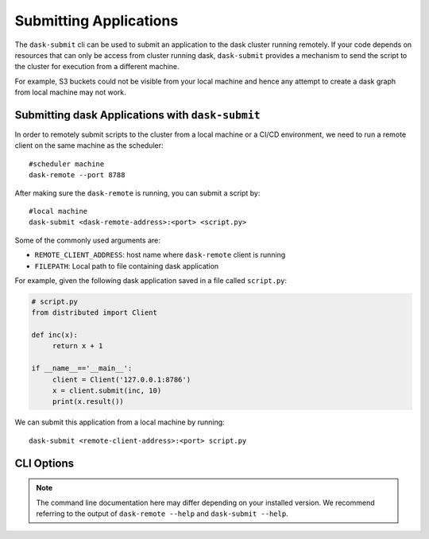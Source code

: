 Submitting Applications
=======================

The ``dask-submit`` cli can be used to submit an application to the dask cluster
running remotely. If your code depends on resources that can only be access
from cluster running dask, ``dask-submit`` provides a mechanism to send the script
to the cluster for execution from a different machine.

For example, S3 buckets could not be visible from your local machine and hence any
attempt to create a dask graph from local machine may not work.


Submitting dask Applications with ``dask-submit``
-------------------------------------------------

In order to remotely submit scripts to the cluster from a local machine or a CI/CD
environment, we need to run a remote client on the same machine as the scheduler::

   #scheduler machine
   dask-remote --port 8788


After making sure the ``dask-remote`` is running, you can submit a script by::

   #local machine
   dask-submit <dask-remote-address>:<port> <script.py>


Some of the commonly used arguments are:

-  ``REMOTE_CLIENT_ADDRESS``: host name where ``dask-remote`` client is running
-  ``FILEPATH``: Local path to file containing dask application

For example, given the following dask application saved in a file called
``script.py``:

.. code-block:: python

   # script.py
   from distributed import Client

   def inc(x):
        return x + 1

   if __name__=='__main__':
        client = Client('127.0.0.1:8786')
        x = client.submit(inc, 10)
        print(x.result())


We can submit this application from a local machine by running::

   dask-submit <remote-client-address>:<port> script.py


CLI Options
-----------

.. note::

   The command line documentation here may differ depending on your installed
   version. We recommend referring to the output of ``dask-remote --help``
   and ``dask-submit --help``.

.. click:: distributed.cli.dask_remote:main
   :prog: dask-remote
   :show-nested:

.. click:: distributed.cli.dask_submit:main
   :prog: dask-submit
   :show-nested: